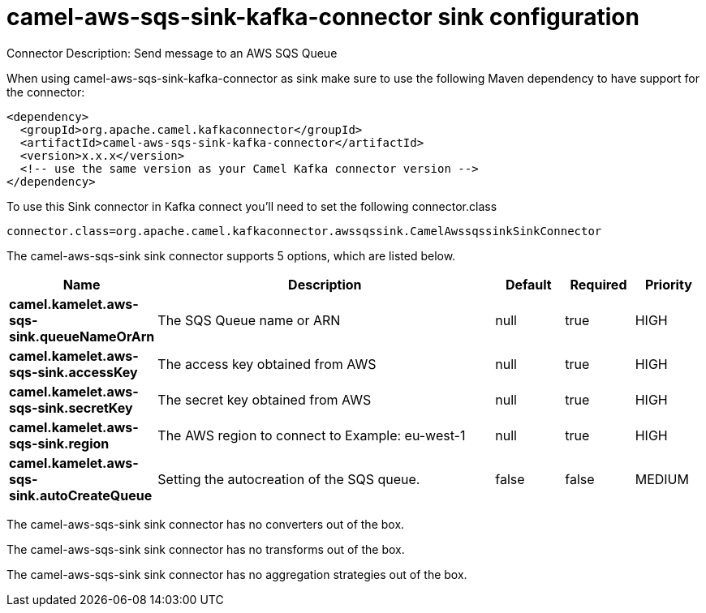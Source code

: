 // kafka-connector options: START
[[camel-aws-sqs-sink-kafka-connector-sink]]
= camel-aws-sqs-sink-kafka-connector sink configuration

Connector Description: Send message to an AWS SQS Queue

When using camel-aws-sqs-sink-kafka-connector as sink make sure to use the following Maven dependency to have support for the connector:

[source,xml]
----
<dependency>
  <groupId>org.apache.camel.kafkaconnector</groupId>
  <artifactId>camel-aws-sqs-sink-kafka-connector</artifactId>
  <version>x.x.x</version>
  <!-- use the same version as your Camel Kafka connector version -->
</dependency>
----

To use this Sink connector in Kafka connect you'll need to set the following connector.class

[source,java]
----
connector.class=org.apache.camel.kafkaconnector.awssqssink.CamelAwssqssinkSinkConnector
----


The camel-aws-sqs-sink sink connector supports 5 options, which are listed below.



[width="100%",cols="2,5,^1,1,1",options="header"]
|===
| Name | Description | Default | Required | Priority
| *camel.kamelet.aws-sqs-sink.queueNameOrArn* | The SQS Queue name or ARN | null | true | HIGH
| *camel.kamelet.aws-sqs-sink.accessKey* | The access key obtained from AWS | null | true | HIGH
| *camel.kamelet.aws-sqs-sink.secretKey* | The secret key obtained from AWS | null | true | HIGH
| *camel.kamelet.aws-sqs-sink.region* | The AWS region to connect to Example: eu-west-1 | null | true | HIGH
| *camel.kamelet.aws-sqs-sink.autoCreateQueue* | Setting the autocreation of the SQS queue. | false | false | MEDIUM
|===



The camel-aws-sqs-sink sink connector has no converters out of the box.





The camel-aws-sqs-sink sink connector has no transforms out of the box.





The camel-aws-sqs-sink sink connector has no aggregation strategies out of the box.




// kafka-connector options: END
